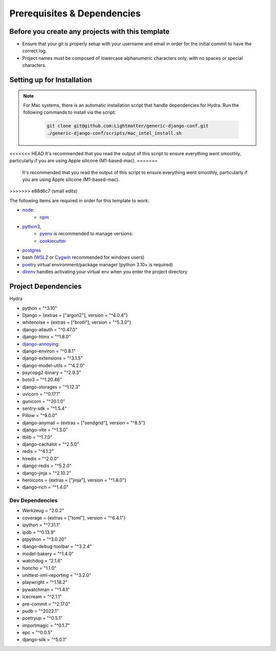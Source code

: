 Prerequisites & Dependencies
==============

Before you create any projects with this template
--------------------------------------------------

* Ensure that your git is properly setup with your username and email in order for the initial commit to have the correct log.
* Project names must be composed of lowercase alphanumeric characters only, with no spaces or special characters.


Setting up for Installation
-------------
.. note::
   For Mac systems, there is an automatic installation script that handle dependencies for Hydra. Run the following commands to install via the script:

    .. code-block:: console

        git clone git@github.com:Lightmatter/generic-django-conf.git
        ./generic-django-conf/scripts/mac_intel_install.sh

<<<<<<< HEAD
It's recommended that you read the output of this script to ensure everything went smoothly,
particularly if you are using Apple silicone (M1-based-mac).
=======
    It's recommended that you read the output of this script to ensure everything went smoothly,
    particularly if you are using Apple silicone (M1-based-mac).
>>>>>>> e88d6c7 (small edits)


The following items are required in order for this template to work:


* `node <https://nodejs.org/en/download/>`_:
   * `npm <https://docs.npmjs.com/downloading-and-installing-node-js-and-npm>`_

* `python3 <https://www.python.org/downloads/>`_,
    * `pyenv <https://github.com/pyenv/pyenv>`_ is recommended to manage versions:
    * `cookiecutter <https://cookiecutter.readthedocs.io/en/1.7.2/installation.html>`_

* `postgres <https://www.postgresql.org/download/>`_

*  bash (`WSL2 <https://docs.microsoft.com/en-us/windows/wsl/install-win10>`_ or `Cygwin <https://cygwin.com/install.html>`_ recommended for windows users)
* `poetry <https://python-poetry.org/docs/>`_ virtual environment/package manager (python 3.10+ is required)
* `direnv <https://direnv.net/docs/installation.html>`_ handles activating your virtual env when you enter the project directory

.. _dependency-list:
Project Dependencies
--------------------

Hydra

* python = "^3.10"
* Django = {extras = ["argon2"], version = "^4.0.4"}
* whitenoise = {extras = ["brotli"], version = "^5.3.0"}
* django-allauth = "^0.47.0"
* django-htmx = "^1.8.0"
* `django-annoying <https://github.com/skorokithakis/django-annoying>`_:
* django-environ = "^0.8.1"
* django-extensions = "^3.1.5"
* django-model-utils = "^4.2.0"
* psycopg2-binary = "^2.9.3"
* boto3 = "^1.20.46"
* django-storages = "^1.12.3"
* uvicorn = "^0.17.1"
* gunicorn = "^20.1.0"
* sentry-sdk = "^1.5.4"
* Pillow = "^9.0.0"
* django-anymail = {extras = ["sendgrid"], version = "^8.5"}
* django-vite = "^1.3.0"
* tblib = "^1.7.0"
* django-cachalot = "^2.5.0"
* redis = "^4.1.2"
* hiredis = "^2.0.0"
* django-redis = "^5.2.0"
* django-jinja = "^2.10.2"
* heroicons = {extras = ["jinja"], version = "^1.8.0"}
* django-rich = "^1.4.0"


Dev Dependencies
^^^^^^^^^^^^^^^^

* Werkzeug = "2.0.2"
* coverage = {extras = ["toml"], version = "^6.4.1"}
* ipython = "^7.31.1"
* ipdb = "^0.13.9"
* ptpython = "^3.0.20"
* django-debug-toolbar = "^3.2.4"
* model-bakery = "^1.4.0"
* watchdog = "2.1.6"
* honcho = "1.1.0"
* unittest-xml-reporting = "^3.2.0"
* playwright = "^1.18.2"
* pywatchman = "^1.4.1"
* icecream = "^2.1.1"
* pre-commit = "^2.17.0"
* pudb = "^2022.1"
* poetryup = "^0.5.1"
* importmagic = "^0.1.7"
* epc = "^0.0.5"
* django-silk = "^5.0.1"
